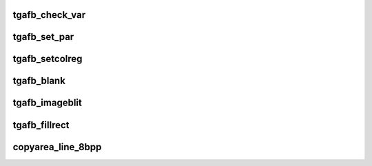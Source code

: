 .. -*- coding: utf-8; mode: rst -*-
.. src-file: drivers/video/fbdev/tgafb.c

.. _`tgafb_check_var`:

tgafb_check_var
===============

.. c:function:: int tgafb_check_var(struct fb_var_screeninfo *var, struct fb_info *info)

    Optional function.  Validates a var passed in.

    :param struct fb_var_screeninfo \*var:
        frame buffer variable screen structure

    :param struct fb_info \*info:
        frame buffer structure that represents a single frame buffer

.. _`tgafb_set_par`:

tgafb_set_par
=============

.. c:function:: int tgafb_set_par(struct fb_info *info)

    Optional function.  Alters the hardware state.

    :param struct fb_info \*info:
        frame buffer structure that represents a single frame buffer

.. _`tgafb_setcolreg`:

tgafb_setcolreg
===============

.. c:function:: int tgafb_setcolreg(unsigned regno, unsigned red, unsigned green, unsigned blue, unsigned transp, struct fb_info *info)

    Optional function. Sets a color register.

    :param unsigned regno:
        boolean, 0 copy local, 1 \ :c:func:`get_user`\  function

    :param unsigned red:
        frame buffer colormap structure

    :param unsigned green:
        The green value which can be up to 16 bits wide

    :param unsigned blue:
        The blue value which can be up to 16 bits wide.

    :param unsigned transp:
        If supported the alpha value which can be up to 16 bits wide.

    :param struct fb_info \*info:
        frame buffer info structure

.. _`tgafb_blank`:

tgafb_blank
===========

.. c:function:: int tgafb_blank(int blank, struct fb_info *info)

    Optional function.  Blanks the display.

    :param int blank:
        *undescribed*

    :param struct fb_info \*info:
        frame buffer structure that represents a single frame buffer

.. _`tgafb_imageblit`:

tgafb_imageblit
===============

.. c:function:: void tgafb_imageblit(struct fb_info *info, const struct fb_image *image)

    REQUIRED function. Can use generic routines if non acclerated hardware and packed pixel based. Copies a image from system memory to the screen.

    :param struct fb_info \*info:
        frame buffer structure that represents a single frame buffer

    :param const struct fb_image \*image:
        structure defining the image.

.. _`tgafb_fillrect`:

tgafb_fillrect
==============

.. c:function:: void tgafb_fillrect(struct fb_info *info, const struct fb_fillrect *rect)

    REQUIRED function. Can use generic routines if non acclerated hardware and packed pixel based. Draws a rectangle on the screen.

    :param struct fb_info \*info:
        frame buffer structure that represents a single frame buffer

    :param const struct fb_fillrect \*rect:
        structure defining the rectagle and operation.

.. _`copyarea_line_8bpp`:

copyarea_line_8bpp
==================

.. c:function:: void copyarea_line_8bpp(struct fb_info *info, u32 dy, u32 sy, u32 height, u32 width)

    REQUIRED function. Can use generic routines if non acclerated hardware and packed pixel based. Copies on area of the screen to another area.

    :param struct fb_info \*info:
        frame buffer structure that represents a single frame buffer

    :param u32 dy:
        *undescribed*

    :param u32 sy:
        *undescribed*

    :param u32 height:
        *undescribed*

    :param u32 width:
        *undescribed*

.. This file was automatic generated / don't edit.

